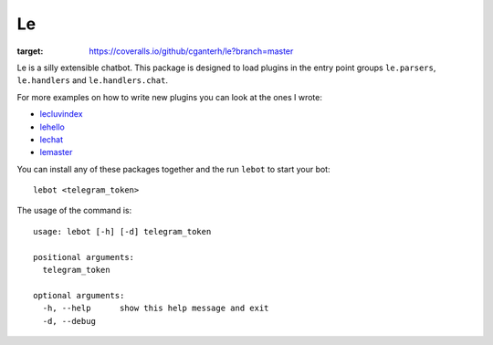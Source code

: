 Le
==

.. image:: https://travis-ci.org/cganterh/le.svg?branch=master
.. image:: https://coveralls.io/repos/github/cganterh/le/badge.svg?branch=master
:target: https://coveralls.io/github/cganterh/le?branch=master


Le is a silly extensible chatbot. This package is designed to load plugins in the entry point
groups ``le.parsers``, ``le.handlers`` and ``le.handlers.chat``.

For more examples on how to write new plugins you can look at the ones I wrote:

*	`lecluvindex <https://github.com/cganterh/lecluvindex>`_
*	`lehello <https://github.com/cganterh/lehello>`_
*	`lechat <https://github.com/cganterh/lechat>`_
*	`lemaster <https://github.com/cganterh/lemaster>`_

You can install any of these packages together and the run ``lebot`` to start your bot::

    lebot <telegram_token>

The usage of the command is::

	usage: lebot [-h] [-d] telegram_token

	positional arguments:
	  telegram_token

	optional arguments:
	  -h, --help      show this help message and exit
	  -d, --debug
